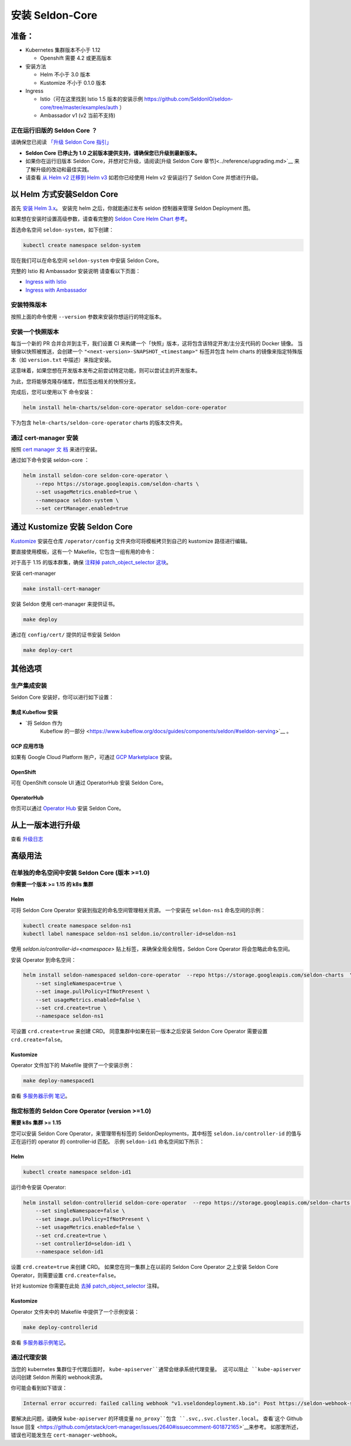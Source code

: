 安装 Seldon-Core
===================

准备：
---------------

-  Kubernetes 集群版本不小于 1.12

   -  Openshift 需要 4.2 或更高版本

-  安装方法

   -  Helm 不小于 3.0 版本
   -  Kustomize 不小于 0.1.0 版本

-  Ingress

   -  Istio（可在这里找到 Istio 1.5 版本的安装示例 
      https://github.com/SeldonIO/seldon-core/tree/master/examples/auth
      ）
   -  Ambassador v1 (v2 当前不支持)

正在运行旧版的 Seldon Core ？
~~~~~~~~~~~~~~~~~~~~~~~~~~~~~~~~~~~~~~

请确保您已阅读 `「升级 Seldon Core 指引」 <../reference/upgrading.md>`__

-  **Seldon Core 已停止为 1.0 之前版本提供支持，请确保您已升级到最新版本。**
-  如果你在运行旧版本 Seldon Core，并想对它升级，请阅读[升级 Seldon Core 章节]<../reference/upgrading.md>`__ 来了解升级的改动和最佳实践。
-  请查看 `从 Helm v2 迁移到 Helm v3 <https://helm.sh/docs/topics/v2_v3_migration/>`__ 如若你已经使用 Helm v2 安装运行了 Seldon Core 并想进行升级。

以 Helm 方式安装Seldon Core
-----------------------------

首先 `安装 Helm 3.x <https://docs.helm.sh/docs/intro/install/>`__。
安装完 helm 之后，你就能通过发布 seldon 控制器来管理 Seldon Deployment 图。

如果想在安装时设置高级参数，请查看完整的 `Seldon Core Helm Chart 参考 <../reference/helm.html>`__。

首选命名空间 ``seldon-system``，如下创建：

.. code:: bash

    kubectl create namespace seldon-system

现在我们可以在命名空间 ``seldon-system`` 中安装 Seldon Core。

.. tabbed:: Istio

    .. code:: bash

        helm install seldon-core seldon-core-operator \
            --repo https://storage.googleapis.com/seldon-charts \
            --set usageMetrics.enabled=true \
            --set istio.enabled=true \
            --namespace seldon-system

.. tabbed:: Ambassador

    .. code:: bash

        helm install seldon-core seldon-core-operator \
            --repo https://storage.googleapis.com/seldon-charts \
            --set usageMetrics.enabled=true \
            --set ambassador.enabled=true \
            --namespace seldon-system


完整的 Istio 和 Ambassador 安装说明
请查看以下页面：

* `Ingress with Istio <../ingress/istio.md>`__ 
* `Ingress with Ambassador <../ingress/ambassador.md>`__

安装特殊版本
~~~~~~~~~~~~~~~~~~~~~~~~~~

按照上面的命令使用 ``--version`` 参数来安装你想运行的特定版本。

安装一个快照版本
~~~~~~~~~~~~~~~~~~~~~~~~~~

每当一个新的 PR 合并合并到主干，我们设置 CI 来构建一个「快照」版本，这将包含该特定开发/主分支代码的 Docker 镜像。
当镜像以快照被推送，会创建一个 ``"<next-version>-SNAPSHOT_<timestamp>"`` 标签并包含 helm charts 的镜像来指定特殊版本（如 ``version.txt`` 中描述）来指定安装。

这意味着，如果您想在开发版本发布之前尝试特定功能，则可以尝试主的开发版本。

为此，您将能够克隆存储库，然后签出相关的快照分支。

完成后，您可以使用以下
命令安装：

.. code:: bash

    helm install helm-charts/seldon-core-operator seldon-core-operator

下为包含 ``helm-charts/seldon-core-operator`` charts 的版本文件夹。

通过 cert-manager 安装
~~~~~~~~~~~~~~~~~~~~~~~~~

按照 `cert manager 文
档 <https://cert-manager.io/docs/installation/kubernetes/>`__ 来进行安装。

通过如下命令安装 seldon-core ：

.. code:: bash

    helm install seldon-core seldon-core-operator \
        --repo https://storage.googleapis.com/seldon-charts \
        --set usageMetrics.enabled=true \
        --namespace seldon-system \
        --set certManager.enabled=true

通过 Kustomize 安装 Seldon Core
-------------------------------

`Kustomize <https://github.com/kubernetes-sigs/kustomize>`__ 安装在仓库 ``/operator/config`` 文件夹你可将模板拷贝到自己的 kustomize 路径进行编辑。

要直接使用模板，这有一个 Makefile，它包含一组有用的命令：

对于高于 1.15 的版本群集，确保
`注释掉 patch\_object\_selector
这块 <https://github.com/SeldonIO/seldon-core/blob/master/operator/config/webhook/kustomization.yaml#L8>`__。

安装 cert-manager

.. code:: bash

    make install-cert-manager

安装 Seldon 使用 cert-manager 来提供证书。

.. code:: bash

    make deploy

通过在 ``config/cert/`` 提供的证书安装 Seldon

.. code:: bash

    make deploy-cert

其他选项
-------------

生产集成安装
~~~~~~~~~~~~~~~~~~~~~~~~~~~~~~~

Seldon Core 安装好，你可以进行如下设置：

集成 Kubeflow 安装 
^^^^^^^^^^^^^^^^^^^^^

-  `将 Seldon 作为 
    Kubeflow 的一部分 <https://www.kubeflow.org/docs/guides/components/seldon/#seldon-serving>`__ 。

GCP 应用市场
^^^^^^^^^^^^^^^

如果有 Google Cloud Platform 账户，可通过 `GCP
Marketplace <https://console.cloud.google.com/marketplace/details/seldon-portal/seldon-core>`__ 安装。

OpenShift
^^^^^^^^^

可在 OpenShift console UI 通过 OperatorHub 安装 Seldon Core。

OperatorHub
^^^^^^^^^^^

你页可以通过 `Operator Hub <https://operatorhub.io/operator/seldon-operator>`__ 安装 Seldon Core。

从上一版本进行升级
--------------------------------

查看 `升级日志 <../reference/upgrading.md>`__

高级用法
--------------

在单独的命名空间中安装 Seldon Core (版本 >=1.0)
~~~~~~~~~~~~~~~~~~~~~~~~~~~~~~~~~~~~~~~~~~~~~~~~~~~~~~~~~

**你需要一个版本 >= 1.15 的 k8s 集群**

Helm
^^^^

可将 Seldon Core Operator 安装到指定的命名空间管理相关资源。
一个安装在 ``seldon-ns1`` 命名空间的示例：

.. code:: bash

    kubectl create namespace seldon-ns1
    kubectl label namespace seldon-ns1 seldon.io/controller-id=seldon-ns1

使用 `seldon.io/controller-id=<namespace>` 贴上标签，来确保全局全局性，Seldon Core Operator 将会忽略此命名空间。

安装 Operator 到命名空间：

.. code:: bash

    helm install seldon-namespaced seldon-core-operator  --repo https://storage.googleapis.com/seldon-charts  \
        --set singleNamespace=true \
        --set image.pullPolicy=IfNotPresent \
        --set usageMetrics.enabled=false \
        --set crd.create=true \
        --namespace seldon-ns1

可设置 ``crd.create=true`` 来创建 CRD。
同意集群中如果在前一版本之后安装 Seldon Core Operator 需要设置 ``crd.create=false``。

Kustomize
^^^^^^^^^

Operator 文件加下的 Makefile 提供了一个安装示例：

.. code:: bash

    make deploy-namespaced1

查看 `多服务器示例
笔记 <../examples/multiple_operators.html>`__。

指定标签的 Seldon Core Operator (version >=1.0)
~~~~~~~~~~~~~~~~~~~~~~~~~~~~~~~~~~~~~~~~~~~~~~~~~~

**需要 k8s 集群 >= 1.15**

您可以安装 Seldon Core Operator，来管理带有标签的 SeldonDeployments，其中标签 ``seldon.io/controller-id`` 的值与正在运行的 operator 的 controller-id 匹配。
示例 ``seldon-id1`` 命名空间如下所示：

Helm
^^^^

.. code:: bash

    kubectl create namespace seldon-id1

运行命令安装 Operator:

.. code:: bash

    helm install seldon-controllerid seldon-core-operator  --repo https://storage.googleapis.com/seldon-charts  \
        --set singleNamespace=false \
        --set image.pullPolicy=IfNotPresent \
        --set usageMetrics.enabled=false \
        --set crd.create=true \
        --set controllerId=seldon-id1 \
        --namespace seldon-id1

设置 ``crd.create=true`` 来创建 CRD。
如果您在同一集群上在以前的 Seldon Core Operator 之上安装 Seldon Core Operator，则需要设置 ``crd.create=false``。

针对 kustomize 你需要在此处 `去掉 patch\_object\_selector
<https://github.com/SeldonIO/seldon-core/blob/master/operator/config/webhook/kustomization.yaml>`__ 注释。

Kustomize
^^^^^^^^^

Operator 文件夹中的 Makefile 中提供了一个示例安装：

.. code:: bash

    make deploy-controllerid

查看 `多服务器示例笔记 <../examples/multiple_operators.html>`__。

通过代理安装
~~~~~~~~~~~~~~~~~~~~~~

当您的 kubernetes 集群位于代理后面时， ``kube-apiserver``通常会继承系统代理变量。
这可以阻止 ``kube-apiserver`` 访问创建 Seldon 所需的 webhook资源。

你可能会看到如下错误：

.. code:: bash

    Internal error occurred: failed calling webhook "v1.vseldondeployment.kb.io": Post https://seldon-webhook-service.seldon-system.svc:443/validate-machinelearning-seldon-io-v1-seldondeployment?timeout=30s: Service Unavailable

要解决此问题，请确保 ``kube-apiserver`` 的环境变量 ``no_proxy``包含 ``.svc,.svc.cluster.local``。
查看`这个 Github Issue 回复 <https://github.com/jetstack/cert-manager/issues/2640#issuecomment-601872165>`__来参考。
如那里所述，错误也可能发生在 ``cert-manager-webhook``。

